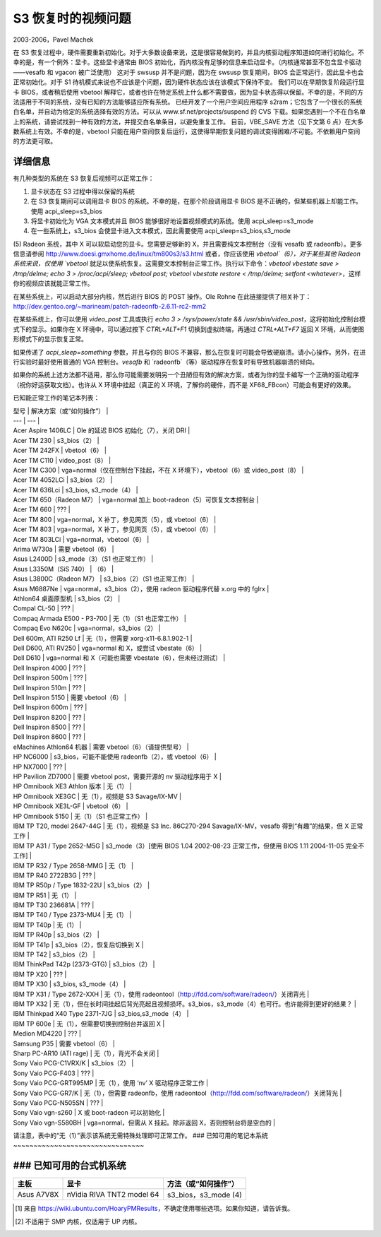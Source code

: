 ===========================
S3 恢复时的视频问题
===========================

2003-2006，Pavel Machek

在 S3 恢复过程中，硬件需要重新初始化。对于大多数设备来说，这是很容易做到的，并且内核驱动程序知道如何进行初始化。不幸的是，有一个例外：显卡。这些显卡通常由 BIOS 初始化，而内核没有足够的信息来启动显卡。（内核通常甚至不包含显卡驱动——vesafb 和 vgacon 被广泛使用）
这对于 swsusp 并不是问题，因为在 swsusp 恢复期间，BIOS 会正常运行，因此显卡也会正常初始化。对于 S1 待机模式来说也不应该是个问题，因为硬件状态应该在该模式下保持不变。
我们可以在早期恢复阶段运行显卡 BIOS，或者稍后使用 vbetool 解释它，或者也许在特定系统上什么都不需要做，因为显卡状态得以保留。不幸的是，不同的方法适用于不同的系统，没有已知的方法能够适应所有系统。
已经开发了一个用户空间应用程序 s2ram；它包含了一个很长的系统白名单，并自动为给定的系统选择有效的方法。可以从 www.sf.net/projects/suspend 的 CVS 下载。如果您遇到一个不在白名单上的系统，请尝试找到一种有效的方法，并提交白名单条目，以避免重复工作。
目前，VBE_SAVE 方法（见下文第 6 点）在大多数系统上有效。不幸的是，vbetool 只能在用户空间恢复后运行，这使得早期恢复问题的调试变得困难/不可能。不依赖用户空间的方法更可取。

详细信息
~~~~~~~~

有几种类型的系统在 S3 恢复后视频可以正常工作：

(1) 显卡状态在 S3 过程中得以保留的系统
(2) 在 S3 恢复期间可以调用显卡 BIOS 的系统。不幸的是，在那个阶段调用显卡 BIOS 是不正确的，但某些机器上却能工作。使用 acpi_sleep=s3_bios
(3) 将显卡初始化为 VGA 文本模式并且 BIOS 能够很好地设置视频模式的系统。使用 acpi_sleep=s3_mode
(4) 在一些系统上，s3_bios 会使显卡进入文本模式，因此需要使用 acpi_sleep=s3_bios,s3_mode
(5) Radeon 系统，其中 X 可以软启动您的显卡。您需要足够新的 X，并且需要纯文本控制台（没有 vesafb 或 radeonfb）。更多信息请参阅 http://www.doesi.gmxhome.de/linux/tm800s3/s3.html
或者，你应该使用 `vbetool`（6），对于某些其他 Radeon 系统来说，仅使用 `vbetool` 就足以使系统恢复。这需要文本控制台正常工作。执行以下命令：`vbetool vbestate save > /tmp/delme; echo 3 > /proc/acpi/sleep; vbetool post; vbetool vbestate restore < /tmp/delme; setfont <whatever>`，这样你的视频应该就能正常工作。

在某些系统上，可以启动大部分内核，然后进行 BIOS 的 POST 操作。Ole Rohne 在此链接提供了相关补丁：http://dev.gentoo.org/~marineam/patch-radeonfb-2.6.11-rc2-mm2

在某些系统上，你可以使用 `video_post` 工具或执行 `echo 3 > /sys/power/state && /usr/sbin/video_post`，这将初始化控制台模式下的显示。如果你在 X 环境中，可以通过按下 `CTRL+ALT+F1` 切换到虚拟终端，再通过 `CTRL+ALT+F7` 返回 X 环境，从而使图形模式下的显示恢复正常。

如果传递了 `acpi_sleep=something` 参数，并且与你的 BIOS 不兼容，那么在恢复时可能会导致硬崩溃。请小心操作。另外，在进行实验时最好使用普通的 VGA 控制台。`vesafb` 和 `radeonfb`（等）驱动程序在恢复时有导致机器崩溃的倾向。

如果你的系统上述方法都不适用，那么你可能需要发明另一个丑陋但有效的解决方案，或者为你的显卡编写一个正确的驱动程序（祝你好运获取文档）。也许从 X 环境中挂起（真正的 X 环境，了解你的硬件，而不是 XF68_FBcon）可能会有更好的效果。

已知能正常工作的笔记本列表：

| 型号 | 解决方案（或“如何操作”） |
| --- | --- |
| Acer Aspire 1406LC | Ole 的延迟 BIOS 初始化（7），关闭 DRI |
| Acer TM 230 | s3_bios（2） |
| Acer TM 242FX | vbetool（6） |
| Acer TM C110 | video_post（8） |
| Acer TM C300 | vga=normal（仅在控制台下挂起，不在 X 环境下），vbetool（6）或 video_post（8） |
| Acer TM 4052LCi | s3_bios（2） |
| Acer TM 636Lci | s3_bios, s3_mode（4） |
| Acer TM 650（Radeon M7） | vga=normal 加上 boot-radeon（5）可恢复文本控制台 |
| Acer TM 660 | ??? |
| Acer TM 800 | vga=normal，X 补丁，参见网页（5），或 vbetool（6） |
| Acer TM 803 | vga=normal，X 补丁，参见网页（5），或 vbetool（6） |
| Acer TM 803LCi | vga=normal，vbetool（6） |
| Arima W730a | 需要 vbetool（6） |
| Asus L2400D | s3_mode（3）（S1 也正常工作） |
| Asus L3350M（SiS 740） | （6） |
| Asus L3800C（Radeon M7） | s3_bios（2）（S1 也正常工作） |
| Asus M6887Ne | vga=normal，s3_bios（2），使用 radeon 驱动程序代替 x.org 中的 fglrx |
| Athlon64 桌面原型机 | s3_bios（2） |
| Compal CL-50 | ??? |
| Compaq Armada E500 - P3-700 | 无（1）（S1 也正常工作） |
| Compaq Evo N620c | vga=normal，s3_bios（2） |
| Dell 600m, ATI R250 Lf | 无（1），但需要 xorg-x11-6.8.1.902-1 |
| Dell D600, ATI RV250 | vga=normal 和 X，或尝试 vbestate（6） |
| Dell D610 | vga=normal 和 X（可能也需要 vbestate（6），但未经过测试） |
| Dell Inspiron 4000 | ??? |
| Dell Inspiron 500m | ??? |
| Dell Inspiron 510m | ??? |
| Dell Inspiron 5150 | 需要 vbetool（6） |
| Dell Inspiron 600m | ??? |
| Dell Inspiron 8200 | ??? |
| Dell Inspiron 8500 | ??? |
| Dell Inspiron 8600 | ??? |
| eMachines Athlon64 机器 | 需要 vbetool（6）（请提供型号） |
| HP NC6000 | s3_bios，可能不能使用 radeonfb（2），或 vbetool（6） |
| HP NX7000 | ??? |
| HP Pavilion ZD7000 | 需要 vbetool post，需要开源的 nv 驱动程序用于 X |
| HP Omnibook XE3 Athlon 版本 | 无（1） |
| HP Omnibook XE3GC | 无（1），视频是 S3 Savage/IX-MV |
| HP Omnibook XE3L-GF | vbetool（6） |
| HP Omnibook 5150 | 无（1）（S1 也正常工作） |
| IBM TP T20, model 2647-44G | 无（1），视频是 S3 Inc. 86C270-294 Savage/IX-MV，vesafb 得到“有趣”的结果，但 X 正常工作 |
| IBM TP A31 / Type 2652-M5G | s3_mode（3）[使用 BIOS 1.04 2002-08-23 正常工作，但使用 BIOS 1.11 2004-11-05 完全不工作] |
| IBM TP R32 / Type 2658-MMG | 无（1） |
| IBM TP R40 2722B3G | ??? |
| IBM TP R50p / Type 1832-22U | s3_bios（2） |
| IBM TP R51 | 无（1） |
| IBM TP T30 236681A | ??? |
| IBM TP T40 / Type 2373-MU4 | 无（1） |
| IBM TP T40p | 无（1） |
| IBM TP R40p | s3_bios（2） |
| IBM TP T41p | s3_bios（2），恢复后切换到 X |
| IBM TP T42 | s3_bios（2） |
| IBM ThinkPad T42p (2373-GTG) | s3_bios（2） |
| IBM TP X20 | ??? |
| IBM TP X30 | s3_bios, s3_mode（4） |
| IBM TP X31 / Type 2672-XXH | 无（1），使用 radeontool（http://fdd.com/software/radeon/）关闭背光 |
| IBM TP X32 | 无（1），但在长时间挂起后背光亮起且视频损坏。s3_bios，s3_mode（4）也可行。也许能得到更好的结果？ |
| IBM Thinkpad X40 Type 2371-7JG | s3_bios,s3_mode（4） |
| IBM TP 600e | 无（1），但需要切换到控制台并返回 X |
| Medion MD4220 | ??? |
| Samsung P35 | 需要 vbetool（6） |
| Sharp PC-AR10 (ATI rage) | 无（1），背光不会关闭 |
| Sony Vaio PCG-C1VRX/K | s3_bios（2） |
| Sony Vaio PCG-F403 | ??? |
| Sony Vaio PCG-GRT995MP | 无（1），使用 ‘nv’ X 驱动程序正常工作 |
| Sony Vaio PCG-GR7/K | 无（1），但需要 radeonfb，使用 radeontool（http://fdd.com/software/radeon/）关闭背光 |
| Sony Vaio PCG-N505SN | ??? |
| Sony Vaio vgn-s260 | X 或 boot-radeon 可以初始化 |
| Sony Vaio vgn-S580BH | vga=normal，但需从 X 挂起。除非返回 X，否则控制台将是空白的 |

请注意，表中的“无（1）”表示该系统无需特殊处理即可正常工作。
### 已知可用的笔记本系统
~~~~~~~~~~~~~~~~~~~~~~~~~~~~~~~~

================== ================== =======================
型号                    方法                       备注
================== ================== =======================
Sony Vaio vgn-FS115B   s3_bios (2)，s3_mode (4)  
Toshiba Libretto L5    none (1)                  
Toshiba Libretto 100CT/110CT  vbetool (6)            
Toshiba Portege 3020CT  s3_mode (3)               
Toshiba Satellite 4030CDT  s3_mode (3)（S1 也有效）
Toshiba Satellite 4080XCDT  s3_mode (3)（S1 也有效）
Toshiba Satellite 4090XCDT  ??? [#f1]_                
Toshiba Satellite P10-554  s3_bios，s3_mode (4) [#f3]_
Toshiba M30             (2) xor X 使用内部 AGP 的 NVIDIA 驱动
Uniwill 244IIO         ??? [#f1]_                 
================== ================== =======================

### 已知可用的台式机系统
~~~~~~~~~~~~~~~~~~~~~~~~~~~~~~~~

=================== ============================= ========================
主板                    显卡                           方法（或“如何操作”）
=================== ============================= ========================
Asus A7V8X            nVidia RIVA TNT2 model 64     s3_bios，s3_mode (4)
=================== ============================= ========================

.. [#f1] 来自 https://wiki.ubuntu.com/HoaryPMResults，不确定使用哪些选项。如果你知道，请告诉我。
.. [#f3] 不适用于 SMP 内核，仅适用于 UP 内核。

